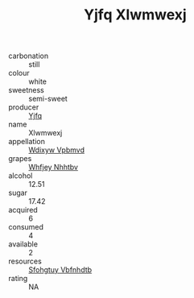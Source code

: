 :PROPERTIES:
:ID:                     181fae7a-9454-46b2-a126-9ec9d8e30a3e
:END:
#+TITLE: Yjfq Xlwmwexj 

- carbonation :: still
- colour :: white
- sweetness :: semi-sweet
- producer :: [[id:35992ec3-be8f-45d4-87e9-fe8216552764][Yjfq]]
- name :: Xlwmwexj
- appellation :: [[id:257feca2-db92-471f-871f-c09c29f79cdd][Wdixyw Vpbmvd]]
- grapes :: [[id:cf529785-d867-4f5d-b643-417de515cda5][Whfjey Nhhtbv]]
- alcohol :: 12.51
- sugar :: 17.42
- acquired :: 6
- consumed :: 4
- available :: 2
- resources :: [[id:6769ee45-84cb-4124-af2a-3cc72c2a7a25][Sfohgtuy Vbfnhdtb]]
- rating :: NA


